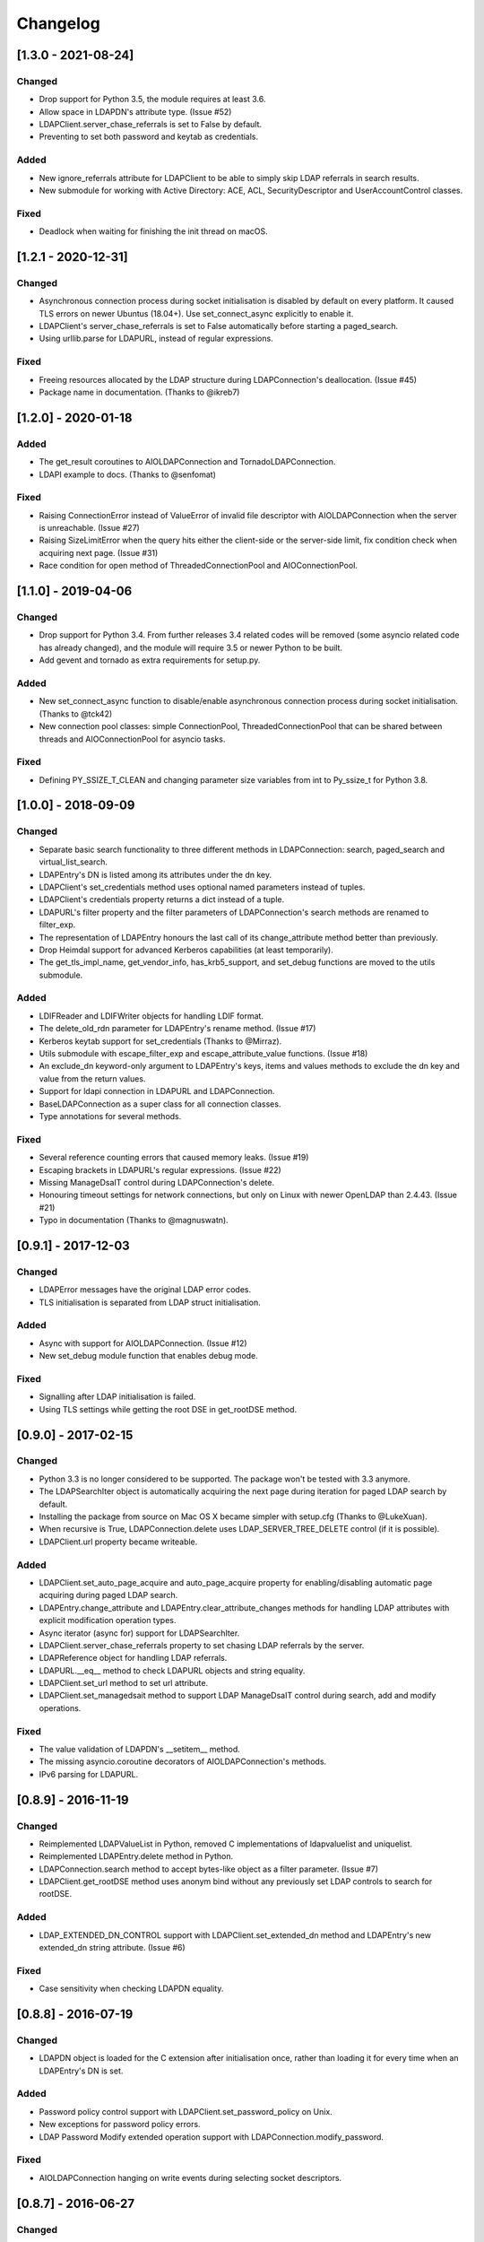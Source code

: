 Changelog
==========
[1.3.0 - 2021-08-24]
--------------------

Changed
~~~~~~~

-  Drop support for Python 3.5, the module requires at least 3.6.
-  Allow space in LDAPDN's attribute type. (Issue #52)
-  LDAPClient.server_chase_referrals is set to False by default.
-  Preventing to set both password and keytab as credentials.

Added
~~~~~

-  New ignore_referrals attribute for LDAPClient to be able to simply skip
   LDAP referrals in search results.
-  New submodule for working with Active Directory: ACE, ACL, SecurityDescriptor
   and UserAccountControl classes.

Fixed
~~~~~

-  Deadlock when waiting for finishing the init thread on macOS.


[1.2.1 - 2020-12-31]
--------------------

Changed
~~~~~~~

-  Asynchronous connection process during socket initialisation is disabled
   by default on every platform. It caused TLS errors on newer Ubuntus (18.04+).
   Use set_connect_async explicitly to enable it.
-  LDAPClient's server_chase_referrals is set to False automatically before
   starting a paged_search.
-  Using urllib.parse for LDAPURL, instead of regular expressions.

Fixed
~~~~~

-  Freeing resources allocated by the LDAP structure during LDAPConnection's
   deallocation. (Issue #45)
-  Package name in documentation. (Thanks to @ikreb7)


[1.2.0] - 2020-01-18
--------------------

Added
~~~~~

-  The get_result coroutines to AIOLDAPConnection and TornadoLDAPConnection.
-  LDAPI example to docs. (Thanks to @senfomat)

Fixed
~~~~~

-  Raising ConnectionError instead of ValueError of invalid file descriptor
   with AIOLDAPConnection when the server is unreachable. (Issue #27)
-  Raising SizeLimitError when the query hits either the client-side or the
   server-side limit, fix condition check when acquiring next page. (Issue #31)
-  Race condition for open method of ThreadedConnectionPool and AIOConnectionPool.

[1.1.0] - 2019-04-06
--------------------

Changed
~~~~~~~
-  Drop support for Python 3.4. From further releases 3.4 related codes will
   be removed (some asyncio related code has already changed), and the module
   will require 3.5 or newer Python to be built.
-  Add gevent and tornado as extra requirements for setup.py.

Added
~~~~~

-  New set_connect_async function to disable/enable asynchronous connection
   process during socket initialisation. (Thanks to @tck42)
-  New connection pool classes: simple ConnectionPool, ThreadedConnectionPool
   that can be shared between threads and AIOConnectionPool for asyncio tasks.

Fixed
~~~~~

-  Defining PY_SSIZE_T_CLEAN and changing parameter size variables from int to
   Py_ssize_t for Python 3.8.

[1.0.0] - 2018-09-09
--------------------

Changed
~~~~~~~

-  Separate basic search functionality to three different methods in
   LDAPConnection: search, paged_search and virtual_list_search.
-  LDAPEntry's DN is listed among its attributes under the dn key.
-  LDAPClient's set_credentials method uses optional named parameters instead
   of tuples.
-  LDAPClient's credentials property returns a dict instead of a tuple.
-  LDAPURL's filter property and the filter parameters of LDAPConnection's
   search methods are renamed to filter_exp.
-  The representation of LDAPEntry honours the last call of its
   change_attribute method better than previously.
-  Drop Heimdal support for advanced Kerberos capabilities (at least
   temporarily).
-  The get_tls_impl_name, get_vendor_info, has_krb5_support, and set_debug
   functions are moved to the utils submodule.

Added
~~~~~

-  LDIFReader and LDIFWriter objects for handling LDIF format.
-  The delete_old_rdn parameter for LDAPEntry's rename method. (Issue #17)
-  Kerberos keytab support for set_credentials (Thanks to @Mirraz).
-  Utils submodule with escape_filter_exp and escape_attribute_value
   functions. (Issue #18)
-  An exclude_dn keyword-only argument to LDAPEntry's keys, items and
   values methods to exclude the dn key and value from the return values.
-  Support for ldapi connection in LDAPURL and LDAPConnection.
-  BaseLDAPConnection as a super class for all connection classes.
-  Type annotations for several methods.

Fixed
~~~~~

-  Several reference counting errors that caused memory leaks. (Issue #19)
-  Escaping brackets in LDAPURL's regular expressions. (Issue #22)
-  Missing ManageDsaIT control during LDAPConnection's delete.
-  Honouring timeout settings for network connections, but only on
   Linux with newer OpenLDAP than 2.4.43. (Issue #21)
-  Typo in documentation (Thanks to @magnuswatn).

[0.9.1] - 2017-12-03
--------------------

Changed
~~~~~~~

-  LDAPError messages have the original LDAP error codes.
-  TLS initialisation is separated from LDAP struct initialisation.

Added
~~~~~

-  Async with support for AIOLDAPConnection. (Issue #12)
-  New set_debug module function that enables debug mode.

Fixed
~~~~~

-  Signalling after LDAP initialisation is failed.
-  Using TLS settings while getting the root DSE in get_rootDSE method.

[0.9.0] - 2017-02-15
--------------------

Changed
~~~~~~~

-  Python 3.3 is no longer considered to be supported. The package won't be
   tested with 3.3 anymore.
-  The LDAPSearchIter object is automatically acquiring the next page during
   iteration for paged LDAP search by default.
-  Installing the package from source on Mac OS X became simpler with
   setup.cfg (Thanks to @LukeXuan).
-  When recursive is True, LDAPConnection.delete uses LDAP_SERVER_TREE_DELETE
   control (if it is possible).
-  LDAPClient.url property became writeable.

Added
~~~~~

-  LDAPClient.set_auto_page_acquire and auto_page_acquire property for
   enabling/disabling automatic page acquiring during paged LDAP search.
-  LDAPEntry.change_attribute and LDAPEntry.clear_attribute_changes methods
   for handling LDAP attributes with explicit modification operation types.
-  Async iterator (async for) support for LDAPSearchIter.
-  LDAPClient.server_chase_referrals property to set chasing LDAP referrals
   by the server.
-  LDAPReference object for handling LDAP referrals.
-  LDAPURL.__eq__ method to check LDAPURL objects and string equality.
-  LDAPClient.set_url method to set url attribute.
-  LDAPClient.set_managedsait method to support LDAP ManageDsaIT control
   during search, add and modify operations.

Fixed
~~~~~

-  The value validation of LDAPDN's __setitem__ method.
-  The missing asyncio.coroutine decorators of AIOLDAPConnection's methods.
-  IPv6 parsing for LDAPURL.

[0.8.9] - 2016-11-19
--------------------

Changed
~~~~~~~

-  Reimplemented LDAPValueList in Python, removed C implementations of
   ldapvaluelist and uniquelist.
-  Reimplemented LDAPEntry.delete method in Python.
-  LDAPConnection.search method to accept bytes-like object as a filter
   parameter. (Issue #7)
-  LDAPClient.get_rootDSE method uses anonym bind without any previously set
   LDAP controls to search for rootDSE.

Added
~~~~~

-  LDAP_EXTENDED_DN_CONTROL support with LDAPClient.set_extended_dn method
   and LDAPEntry's new extended_dn string attribute. (Issue #6)

Fixed
~~~~~

-  Case sensitivity when checking LDAPDN equality.

[0.8.8] - 2016-07-19
--------------------

Changed
~~~~~~~

-  LDAPDN object is loaded for the C extension after initialisation once,
   rather than loading it for every time when an LDAPEntry's DN is set.

Added
~~~~~

-  Password policy control support with LDAPClient.set_password_policy on
   Unix.
-  New exceptions for password policy errors.
-  LDAP Password Modify extended operation support with
   LDAPConnection.modify_password.

Fixed
~~~~~

-  AIOLDAPConnection hanging on write events during selecting socket
   descriptors.

[0.8.7] - 2016-06-27
--------------------

Changed
~~~~~~~

-  LDAPDN object to validate with regex instead of splitting to tuples.

Added
~~~~~

-  Optional `recursive` bool parameter for LDAPConnection.delete method to
   remove entities in a subtree recursively.

Fixed
~~~~~

-  Wrong typing for LDAPConnection.search when VLV is set.
-  Py_None return values in C functions.
-  Timeout parameter for operations of Tornado and Asyncio connections.

[0.8.6] - 2016-06-05
--------------------

Changed
~~~~~~~

-  AttributeErrors to Type- and ValueErrors for invalid function parameters.
-  LDAPConnection.delete and LDAPEntry.rename accept LDAPDN as DN parameter. 

Added
~~~~~

-  New SizeLimitError.
-  Some typing info and typing module dependency for 3.4 and earlier versions.

Fixed
~~~~~

-  Ordered search returning with list (instead of ldapsearchiter).
-  Setting error messages on Unix systems.
-  Timeout for connecting.
-  Setting default ioloop for TornadoLDAPConnection (Thanks to @lilydjwg).

[0.8.5] - 2016-02-23
--------------------

Changed
~~~~~~~

-  Removed LDAPConnection's set_page_size and set_sort_order method.
-  If virtual list view parameters are set for the search, the search
   method will return a tuple of the results and a dictionary of the
   received VLV response LDAP control.
-  Renamed LDAPConnection's async attribute and LDAPClient.connect method's
   async parameter to is_async.
-  Improved Mac OS X support: provide wheel with newer libldap libs.

Added
~~~~~

-  New optional parameters for LDAPConnection's search method to perform
   searches with virtual list view, paged search result and sort order.
-  New module functions: get_vendor_info and get_tls_impl_name.
-  NTLM and GSS-SPNEGO support for MS Windows.
-  Automatic TGT requesting for GSSAPI/GSS-SPNEGO, if the necessary
   credential information is provided. (Available only if optional Kerberos
   headers are installed before building the module.)
-  LDAPSearchScope enumeration for search scopes.

Fixed
~~~~~

-  Parsing result of an extended operation, if it is not supported by the
   server.
-  Binary data handling.
-  LDAPEntry's rename method do not change the entry's DN after failure.

[0.8.1] - 2015-10-27
--------------------

Changed
~~~~~~~

-  Renamed LDAPConnection’s cancel method to abandon.

Added
~~~~~

-  Timeout support for opening an LDAP connection.

Fixed
~~~~~

-  Possible deadlock (by constantly locking from the main thread) during
   initialising an LDAP session on Linux.

[0.8.0] - 2015-10-17
--------------------

Changed
~~~~~~~

-  New module name (from PyLDAP) to avoid confusion with other Python
   LDAP packages.
-  LDAPEntry’s clear and get method are rewritten in Python.
-  Connection settings are accessible via properties of LDAPClient.
-  Moved asyncio related code into a separate class that inherits from
   LDAPConnection.
-  Default async class can be change to other class implementation that
   can work with non-asyncio based approaches (e.g. like Gevent).
-  Names of the objects implemented in C are all lower-cased.

Added
~~~~~

-  Full unicode (UTF-8) support on MS Windows with WinLDAP.
-  LDAPConnection.fileno() method to get the socket descriptor of the
   connection.
-  New methods for LDAPClient to set CA cert, client cert and client
   key.
-  EXTERNAL SASL mechanism for binding.
-  Use of authorization ID during SASL binding.
-  New classes for supporting Gevent and Tornado asynchronous modules.
-  Timeout parameter for LDAP operations.

Fixed
~~~~~

-  Own error codes start from -100 to avoid overlap with OpenLDAP’s and
   WinLDAP’s error codes.
-  New folder structure prevents the interpreter to try to load the
   local files without the built C extension(, if the interpreter is
   started from the module’s root directory).

[0.7.5] - 2015-07-12
--------------------

Changed
~~~~~~~

-  LDAPClient.connect is a coroutine if async param is True. (Issue #1)
-  The binding function on Windows uses ldap\_sasl\_bind instead of the
   deprecated ldap\_bind.
-  The connection procedure (init, set TLS, bind) creates POSIX and
   Windows threads to avoid I/O blocking.
-  Optional error messages are appended to the Python LDAP errors.

Added
~~~~~

-  New open method for LDAPConnection object to build up the connection.
-  New LDAPConnectIter object for initialisation, setting TLS, and
   binding to the server.

Fixed
~~~~~

-  LDAPConnection.whoami() returns ‘anonymous’ after an anonymous bind.
-  After failed connection LDAPClient.connect() returns ConnectionError
   on MS Windows.

[0.7.0] - 2015-01-28
--------------------

Changed
~~~~~~~

-  The set_page_size method is moved from LDAPClient to LDAPConnection.

Added
~~~~~

-  Support for asynchronous LDAP operations.
-  Cancel method for LDAPConnection.
-  New LDAPEntry and LDAPConnection Python objects as wrappers around the
   C implementations.

Fixed
~~~~~

-  UniqueList contains method.

[0.6.0] - 2014-09-24
--------------------

Changed
~~~~~~~

-  LDAPClient accepts LDAPURL objects as url.
-  LDAPConnection search accepts LDAPDN objects as basedn parameter.

Added
~~~~~

-  Method to set certificate policy.
-  Server side sort control.

Fixed
~~~~~

-  Getting paged result cookie on MS Windows.
-  Segmentation fault of LDAPEntry.popitem().

[0.5.0] - 2014-03-08
--------------------

Changed
~~~~~~~

-  Module name to lower case.
-  Removed get_entry method.
-  LDAP URL parameters are used for search properly.

Added
~~~~~

-  New LDAPClient object for managing the connection settings.
-  DIGEST-MD5 support on MS Windows.
-  Raw attribute support: the given attributes will be kept in bytearray form.
-  Paged search control support.
-  Sphinx documentation with tutorial.

Fixed
~~~~~

- Several memory management issues.

[0.1.5] - 2013-07-31
--------------------

Changed
~~~~~~~

-  Errors are implemented in Python.
-  Using WinLDAP on MS Windows for LDAP operations.

Added
~~~~~

-  UniqueList for storing case-insensitive unique elements.
-  LDAPURL and LDAPDN Python classes for handling LDAP URL and distinguished
   name.

Fixed
~~~~~

-  Getting empty list for searching non-existing entries.

[0.1.0] - 2013-06-23
--------------------

-  Initial public release.
